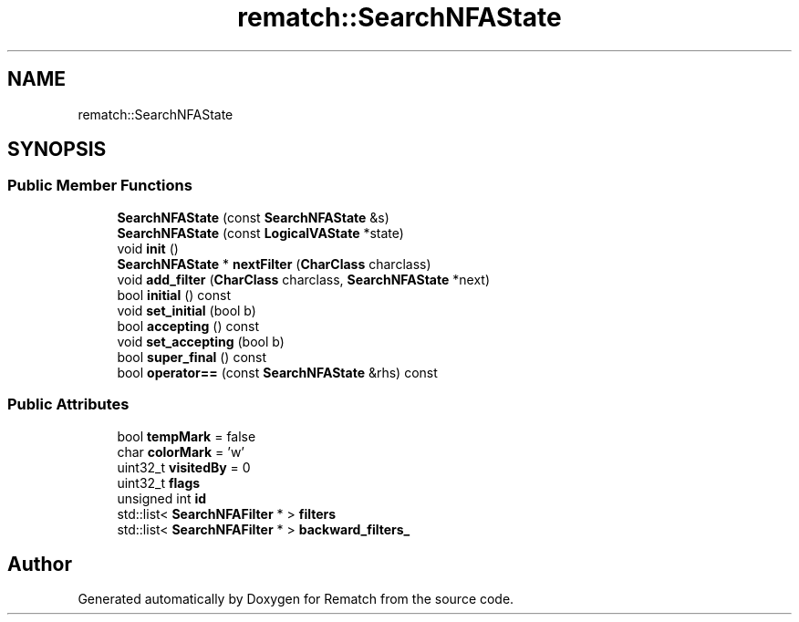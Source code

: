 .TH "rematch::SearchNFAState" 3 "Tue Jan 31 2023" "Version 1" "Rematch" \" -*- nroff -*-
.ad l
.nh
.SH NAME
rematch::SearchNFAState
.SH SYNOPSIS
.br
.PP
.SS "Public Member Functions"

.in +1c
.ti -1c
.RI "\fBSearchNFAState\fP (const \fBSearchNFAState\fP &s)"
.br
.ti -1c
.RI "\fBSearchNFAState\fP (const \fBLogicalVAState\fP *state)"
.br
.ti -1c
.RI "void \fBinit\fP ()"
.br
.ti -1c
.RI "\fBSearchNFAState\fP * \fBnextFilter\fP (\fBCharClass\fP charclass)"
.br
.ti -1c
.RI "void \fBadd_filter\fP (\fBCharClass\fP charclass, \fBSearchNFAState\fP *next)"
.br
.ti -1c
.RI "bool \fBinitial\fP () const"
.br
.ti -1c
.RI "void \fBset_initial\fP (bool b)"
.br
.ti -1c
.RI "bool \fBaccepting\fP () const"
.br
.ti -1c
.RI "void \fBset_accepting\fP (bool b)"
.br
.ti -1c
.RI "bool \fBsuper_final\fP () const"
.br
.ti -1c
.RI "bool \fBoperator==\fP (const \fBSearchNFAState\fP &rhs) const"
.br
.in -1c
.SS "Public Attributes"

.in +1c
.ti -1c
.RI "bool \fBtempMark\fP = false"
.br
.ti -1c
.RI "char \fBcolorMark\fP = 'w'"
.br
.ti -1c
.RI "uint32_t \fBvisitedBy\fP = 0"
.br
.ti -1c
.RI "uint32_t \fBflags\fP"
.br
.ti -1c
.RI "unsigned int \fBid\fP"
.br
.ti -1c
.RI "std::list< \fBSearchNFAFilter\fP * > \fBfilters\fP"
.br
.ti -1c
.RI "std::list< \fBSearchNFAFilter\fP * > \fBbackward_filters_\fP"
.br
.in -1c

.SH "Author"
.PP 
Generated automatically by Doxygen for Rematch from the source code\&.
